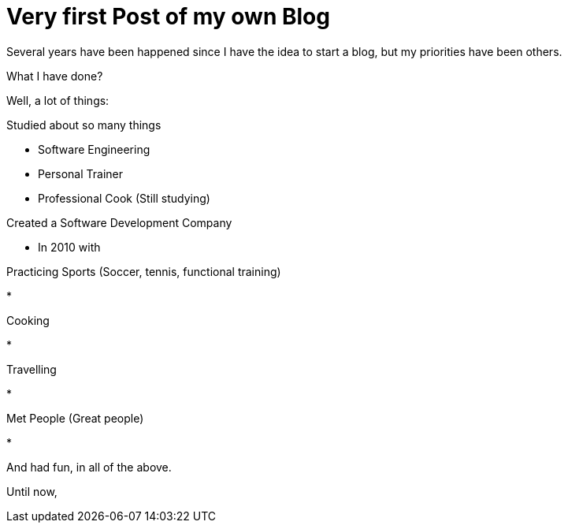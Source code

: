 = Very first Post of my own Blog
:hp-tags: Blogging, Software Development, Ruby, Rails, Reactjs, Design Patterns, Proofs of Concept, Sports, Cook

Several years have been happened since I have the idea to start a blog, but my priorities have been others. 

What I have done? 

Well, a lot of things:  

.Studied about so many things
 * Software Engineering 
 * Personal Trainer
 * Professional Cook (Still studying)

.Created a Software Development Company 
* In 2010 with 

.Practicing Sports (Soccer, tennis, functional training) 
* 

.Cooking
* 

.Travelling
* 

.Met People (Great people)
* 


And had fun, in all of the above. 

Until now, 
